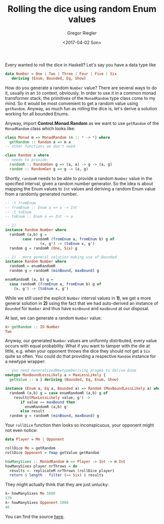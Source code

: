 #+TITLE: Rolling the dice using random Enum values
#+DATE: <2017-04-02 Son>
#+AUTHOR: Gregor Riegler
#+EMAIL: gregor.riegler@gmail.com
#+TAGS: haskell random enum evil
#+CATEGORIES: programming
#+PUBLISH: true
#+SIDEBAR: collapse

Every wanted to roll the dice in Haskell? Let's say you have a data type like

#+BEGIN_SRC haskell 
data Number = One | Two | Three | Four | Five | Six 
   deriving (Enum, Bounded, Eq, Show)
#+END_SRC

How do you generate a random =Number= value? There are several ways to do it, usually in an =IO= context, obviously. In order to use it in a 
common monad transformer stack, the primitives of the =MonadRandom= type class come to my mind. So it would be most convenient to get a
 random value using =getRandom=. Anyway, as much fun as rolling the dice is, let's derive a solution working for all bounded Enums.
#+HTML: <!-- more -->
Anyway, import *Control.Monad.Random* as we want to use =getRandom= of the =MonadRandom= class which looks like:

#+BEGIN_SRC haskell 
class Monad m => MonadRandom (m :: * -> *) where
  getRandom :: Random a => m a
-- other functions we don't need

class Random a where
-- needs to provide:
  randomR :: RandomGen g => (a, a) -> g -> (a, g)
  random :: RandomGen g => g -> (a, g)
#+END_SRC

Shortly, =randomR= needs to be able to provide a random =Number= value in the specified interval, given a random number generator. So the idea is about mapping the Enum values to =Int= values
and deriving a random Enum value from a randomly generated number. 

#+BEGIN_SRC haskell 
-- :t fromEnum
-- fromEnum :: Enum a => a -> Int
-- :t toEnum
-- toEnum :: Enum a => Int -> a

-- 1)
instance Random Number where
  randomR (a,b) g = 
		case randomR (fromEnum a, fromEnum b) g of
				(x, g') -> (toEnum x, g')
  random g = randomR (One, Six) g

-- 2) - more general solution making use of Bounded
instance Random Number where
  randomR = enumRandomR
  random g = randomR (minBound, maxBound) g

enumRandomR (a, b) g =
  case randomR (fromEnum a, fromEnum b) g of
    (x, g') -> (toEnum x, g')
#+END_SRC

While we still used the explicit =Number= interval values in *1)*, we get a more general solution in *2)* using the fact that we had auto-derived an instance of =Bounded= for =Number= and thus have =minBound= and =maxBound= at our disposal.

At last, we can generate a random =Number= value:
#+BEGIN_SRC haskell 
λ> getRandom :: IO Number
Two
#+END_SRC

Anyway, our generated =Number= values are uniformly distributed, every value occurs with equal probability. What if you want to tamper with the die at little, e.g.
when your opponent throws the dice they should not get a =Six= quite so often. You could do that providing a respective =Random= instance for a newtype wrapper:

#+BEGIN_SRC haskell 
-- you need GeneralizedNewtypeDeriving pragma to derive Enum
newtype MaxBoundLessLikely a = MaxLessLikely {
  getValue :: a } deriving (Bounded, Eq, Enum, Show)

instance (Enum a, Eq a, Bounded a) => Random (MaxBoundLessLikely a) where
  randomR (a,b) g = case enumRandomR (a,b) g of
    result@(MaxLessLikely value, g') -> 
       if value == maxBound then
         enumRandomR (a,b) g'
       else result
  random g = randomR (minBound, maxBound) g
#+END_SRC

Your =rollDice= function then looks so inconspicuous, your opponent might not even notice:

#+BEGIN_SRC haskell 
data Player = Me | Opponent

rollDice Me = getRandom
rollDice Opponent = fmap getValue getRandom

howManySixes :: MonadRandom m => Player -> Int -> m Int
howManySixes player nrThrows = do
  results <- replicateM nrThrows (rollDice player)
  return $ length . filter (== Six) $ results
#+END_SRC

They might actually think that they are just unlucky:

#+BEGIN_SRC haskell 
λ> howManySixes Me 1000
170
λ> howManySixes Opponent 1000
46
#+END_SRC

You can find the source [[/enum/RandomEnum.hs][here]].





